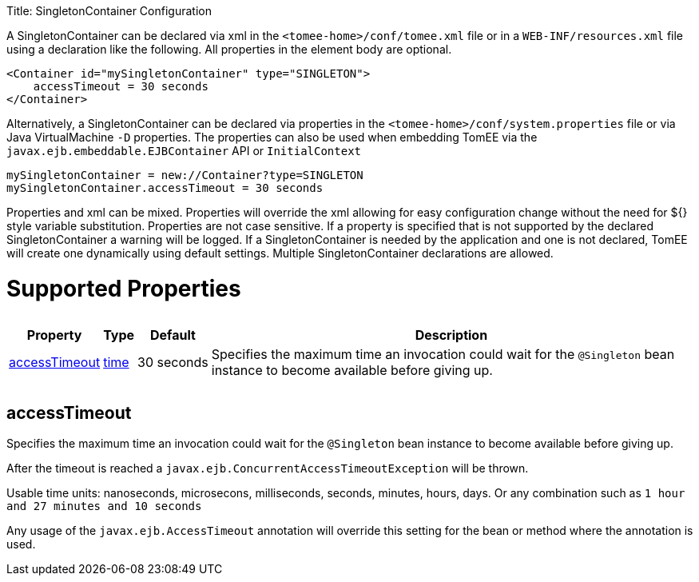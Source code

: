 :doctype: book

Title: SingletonContainer Configuration

A SingletonContainer can be declared via xml in the `<tomee-home>/conf/tomee.xml` file or in a `WEB-INF/resources.xml` file using a declaration like the following.
All properties in the element body are optional.

 <Container id="mySingletonContainer" type="SINGLETON">
     accessTimeout = 30 seconds
 </Container>

Alternatively, a SingletonContainer can be declared via properties in the `<tomee-home>/conf/system.properties` file or via Java VirtualMachine `-D` properties.
The properties can also be used when embedding TomEE via the `javax.ejb.embeddable.EJBContainer` API or `InitialContext`

 mySingletonContainer = new://Container?type=SINGLETON
 mySingletonContainer.accessTimeout = 30 seconds

Properties and xml can be mixed.
Properties will override the xml allowing for easy configuration change without the need for ${} style variable substitution.
Properties are not case sensitive.
If a property is specified that is not supported by the declared SingletonContainer a warning will be logged.
If a SingletonContainer is needed by the application and one is not declared, TomEE will create one dynamically using default settings.
Multiple SingletonContainer declarations are allowed.

= Supported Properties+++<table>++++++<tr>++++++<th>+++Property+++</th>+++
+++<th>+++Type+++</th>+++
+++<th>+++Default+++</th>+++
+++<th>+++Description+++</th>++++++</tr>+++
+++<tr>++++++<td>++++++<a href="#accessTimeout">+++accessTimeout+++</a>++++++</td>+++
  +++<td>++++++<a href="configuring-durations.html">+++time+++</a>++++++</td>+++
  +++<td>+++30&nbsp;seconds+++</td>+++
  +++<td>+++Specifies the maximum time an invocation could wait for the
`@Singleton` bean instance to become available before giving up.+++</td>++++++</tr>++++++</table>+++

+++<a name="accessTimeout">++++++</a>+++

== accessTimeout

Specifies the maximum time an invocation could wait for the `@Singleton` bean instance to become available before giving up.

After the timeout is reached a `javax.ejb.ConcurrentAccessTimeoutException` will be thrown.

Usable time units: nanoseconds, microsecons, milliseconds, seconds, minutes, hours, days.
Or any combination such as `1 hour and 27 minutes and 10 seconds`

Any usage of the `javax.ejb.AccessTimeout` annotation will override this setting for the bean or method where the annotation is used.
